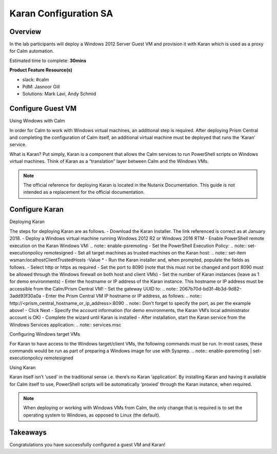 ***********************
Karan Configuration SA
***********************


Overview
*********

In the lab participants will deploy a Windows 2012 Server Guest VM and provision it with Karan which is used as a proxy for Calm automation.

Estimated time to complete: **30mins**

**Product Feature Resource(s)**

- slack: #calm
- PdM:  Jasnoor Gill
- Solutions: Mark Lavi, Andy Schmid


Configure Guest VM
******************
Using Windows with Calm

In order for Calm to work with Windows virtual machines, an additional step is required. After deploying Prism Central and completing the configuration of Calm itself, an additional virtual machine must be deployed that runs the ‘Karan’ service.

What is Karan? Put simply, Karan is a component that allows the Calm services to run PowerShell scripts on Windows virtual machines. Think of Karan as a “translation” layer between Calm and the Windows VMs.

.. Note :: The official reference for deploying Karan is located in the Nutanix Documentation. This guide is not intended as a replacement for the official documentation.


Configure Karan
******************

Deploying Karan

The steps for deploying Karan are as follows.
- Download the Karan Installer. The link referenced is correct as at January 2018.
- Deploy a Windows virtual machine running Windows 2012 R2 or Windows 2016 RTM
- Enable PowerShell remote execution on the Karan Windows VM:
.. note:: enable-psremoting
- Set the PowerShell Execution Policy:
.. note:: set-executionpolicy remotesigned
- Set all target machines as trusted machines on the Karan host:
.. note:: set-item wsman:\localhost\Client\TrustedHosts -Value *
- Run the Karan installer and, when prompted, populate the fields as follows.
- Select http or https as required
- Set the port to 8090 (note that this must not be changed and port 8090 must be allowed through the Windows firewall on both host and client VMs)
- Set the number of Karan instances (leave as 1 for demo environments)
- Enter the hostname or IP address of the Karan instance. This hostname or IP address must be accessible from the Calm/Prism Central VM!
- Set the gateway UUID to:
.. note:: 2067b70d-bd3f-4b3d-9d82-3add93f30a0a
- Enter the Prism Central VM IP hostname or IP address, as follows:
.. note:: http://<prism_central_hostname_or_ip_address>:8090
.. note:: Don't forget to specify the port, as per the example above! 
- Click Next
- Specify the account information (for demo environments, the Karan VM’s local administrator account is OK)
- Complete the wizard until Karan is installed
- After installation, start the Karan service from the Windows Services application:
.. note:: services.msc

Configuring Windows target VMs

For Karan to have access to the Windows target/client VMs, the following commands must be run. In most cases, these commands would be run as part of preparing a Windows image for use with Sysprep.
.. note:: enable-psremoting      |       set-executionpolicy remotesigned

Using Karan

Karan itself isn’t ‘used’ in the traditional sense i.e. there’s no Karan ‘application’. By installing Karan and having it available for Calm itself to use, PowerShell scripts will be automatically ‘proxied’ through the Karan instance, when required.

.. note:: When deploying or working with Windows VMs from Calm, the only change that is required is to set the operating system to Windows, as opposed to Linux (the default).  


Takeaways
*********

Congratulations you have successfully configured a guest VM and Karan! 
